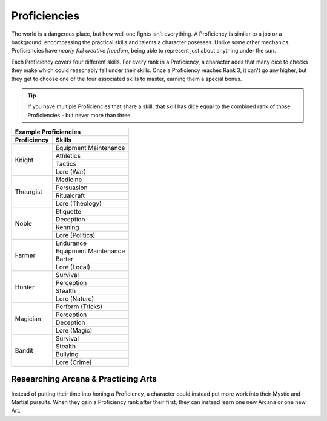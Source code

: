 *************
Proficiencies
*************
The world is a dangerous place, but how well one fights isn't everything. A Proficiency is similar to a job or a background, encompassing the practical skills and talents a character posesses. Unlike some other mechanics, Proficiencies have *nearly full creative freedom*, being able to represent just about anything under the sun.

Each Proficiency covers four different skills. For every rank in a Proficiency, a character adds that many dice to checks they make which could reasonably fall under their skills. Once a Proficiency reaches Rank 3, it can't go any higher, but they get to choose one of the four associated skills to master, earning them a special bonus.

.. Tip::
  If you have multiple Proficiencies that share a skill, that skill has dice equal to the combined rank of those Proficiencies - but never more than three.

+-----------------------------------------------------------------+
| Example Proficiencies                                           |
+================================+================================+
| **Proficiency**                | **Skills**                     |
+--------------------------------+--------------------------------+
| Knight                         | Equipment Maintenance          |
|                                +--------------------------------+
|                                | Athletics                      |
|                                +--------------------------------+
|                                | Tactics                        |
|                                +--------------------------------+
|                                | Lore (War)                     |
+--------------------------------+--------------------------------+
| Theurgist                      | Medicine                       |
|                                +--------------------------------+
|                                | Persuasion                     |
|                                +--------------------------------+
|                                | Ritualcraft                    |
|                                +--------------------------------+
|                                | Lore (Theology)                |
+--------------------------------+--------------------------------+
| Noble                          | Etiquette                      |
|                                +--------------------------------+
|                                | Deception                      |
|                                +--------------------------------+
|                                | Kenning                        |
|                                +--------------------------------+
|                                | Lore (Politics)                |
+--------------------------------+--------------------------------+
| Farmer                         | Endurance                      |
|                                +--------------------------------+
|                                | Equipment Maintenance          |
|                                +--------------------------------+
|                                | Barter                         |
|                                +--------------------------------+
|                                | Lore (Local)                   |
+--------------------------------+--------------------------------+
| Hunter                         | Survival                       |
|                                +--------------------------------+
|                                | Perception                     |
|                                +--------------------------------+
|                                | Stealth                        |
|                                +--------------------------------+
|                                | Lore (Nature)                  |
+--------------------------------+--------------------------------+
| Magician                       | Perform (Tricks)               |
|                                +--------------------------------+
|                                | Perception                     |
|                                +--------------------------------+
|                                | Deception                      |
|                                +--------------------------------+
|                                | Lore (Magic)                   |
+--------------------------------+--------------------------------+
| Bandit                         | Survival                       |
|                                +--------------------------------+
|                                | Stealth                        |
|                                +--------------------------------+
|                                | Bullying                       |
|                                +--------------------------------+
|                                | Lore (Crime)                   |
+--------------------------------+--------------------------------+

.. grid:: 1 2 3

    .. grid-item::

        +-----------------------------------------------------------------+
        | Example Proficiencies                                           |
        +================================+================================+
        | **Proficiency**                | **Skills**                     |
        +--------------------------------+--------------------------------+
        | Knight                         | Equipment Maintenance          |
        |                                +--------------------------------+
        |                                | Athletics                      |
        |                                +--------------------------------+
        |                                | Tactics                        |
        |                                +--------------------------------+
        |                                | Lore (War)                     |
        +--------------------------------+--------------------------------+
        | Theurgist                      | Medicine                       |
        |                                +--------------------------------+
        |                                | Persuasion                     |
        |                                +--------------------------------+
        |                                | Ritualcraft                    |
        |                                +--------------------------------+
        |                                | Lore (Theology)                |
        +--------------------------------+--------------------------------+
        | Noble                          | Etiquette                      |
        |                                +--------------------------------+
        |                                | Deception                      |
        |                                +--------------------------------+
        |                                | Kenning                        |
        |                                +--------------------------------+
        |                                | Lore (Politics)                |
        +--------------------------------+--------------------------------+
        | Farmer                         | Endurance                      |
        |                                +--------------------------------+
        |                                | Equipment Maintenance          |
        |                                +--------------------------------+
        |                                | Barter                         |
        |                                +--------------------------------+
        |                                | Lore (Local)                   |
        +--------------------------------+--------------------------------+
        | Hunter                         | Survival                       |
        |                                +--------------------------------+
        |                                | Perception                     |
        |                                +--------------------------------+
        |                                | Stealth                        |
        |                                +--------------------------------+
        |                                | Lore (Nature)                  |
        +--------------------------------+--------------------------------+
        | Magician                       | Perform (Tricks)               |
        |                                +--------------------------------+
        |                                | Perception                     |
        |                                +--------------------------------+
        |                                | Deception                      |
        |                                +--------------------------------+
        |                                | Lore (Magic)                   |
        +--------------------------------+--------------------------------+
        | Bandit                         | Survival                       |
        |                                +--------------------------------+
        |                                | Stealth                        |
        |                                +--------------------------------+
        |                                | Bullying                       |
        |                                +--------------------------------+
        |                                | Lore (Crime)                   |
        +--------------------------------+--------------------------------+

    .. grid-item::

        +-----------------------------------------------------------------+
        | Example Skill Uses                                              |
        +================================+================================+
        | **Skill**                      | **Use Case**                   |
        +--------------------------------+--------------------------------+
        | Knight                         | Equipment Maintenance          |
        |                                +--------------------------------+
        |                                | Athletics                      |
        |                                +--------------------------------+
        |                                | Tactics                        |
        |                                +--------------------------------+
        |                                | Lore (War)                     |
        +--------------------------------+--------------------------------+
        | Theurgist                      | Medicine                       |
        |                                +--------------------------------+
        |                                | Persuasion                     |
        |                                +--------------------------------+
        |                                | Ritualcraft                    |
        |                                +--------------------------------+
        |                                | Lore (Theology)                |
        +--------------------------------+--------------------------------+
        | Noble                          | Etiquette                      |
        |                                +--------------------------------+
        |                                | Deception                      |
        |                                +--------------------------------+
        |                                | Kenning                        |
        |                                +--------------------------------+
        |                                | Lore (Politics)                |
        +--------------------------------+--------------------------------+
        | Farmer                         | Endurance                      |
        |                                +--------------------------------+
        |                                | Equipment Maintenance          |
        |                                +--------------------------------+
        |                                | Barter                         |
        |                                +--------------------------------+
        |                                | Lore (Local)                   |
        +--------------------------------+--------------------------------+
        | Hunter                         | Survival                       |
        |                                +--------------------------------+
        |                                | Perception                     |
        |                                +--------------------------------+
        |                                | Stealth                        |
        |                                +--------------------------------+
        |                                | Lore (Nature)                  |
        +--------------------------------+--------------------------------+
        | Magician                       | Perform (Tricks)               |
        |                                +--------------------------------+
        |                                | Perception                     |
        |                                +--------------------------------+
        |                                | Deception                      |
        |                                +--------------------------------+
        |                                | Lore (Magic)                   |
        +--------------------------------+--------------------------------+
        | Bandit                         | Survival                       |
        |                                +--------------------------------+
        |                                | Stealth                        |
        |                                +--------------------------------+
        |                                | Bullying                       |
        |                                +--------------------------------+
        |                                | Lore (Crime)                   |
        +--------------------------------+--------------------------------+

    .. grid-item::

        +-----------------------------------------------------------------+
        | Example Masteries                                               |
        +================================+================================+
        | **Skill**                      | **Mastery**                    |
        +--------------------------------+--------------------------------+
        | Knight                         | Equipment Maintenance          |
        |                                +--------------------------------+
        |                                | Athletics                      |
        |                                +--------------------------------+
        |                                | Tactics                        |
        |                                +--------------------------------+
        |                                | Lore (War)                     |
        +--------------------------------+--------------------------------+
        | Theurgist                      | Medicine                       |
        |                                +--------------------------------+
        |                                | Persuasion                     |
        |                                +--------------------------------+
        |                                | Ritualcraft                    |
        |                                +--------------------------------+
        |                                | Lore (Theology)                |
        +--------------------------------+--------------------------------+
        | Noble                          | Etiquette                      |
        |                                +--------------------------------+
        |                                | Deception                      |
        |                                +--------------------------------+
        |                                | Kenning                        |
        |                                +--------------------------------+
        |                                | Lore (Politics)                |
        +--------------------------------+--------------------------------+
        | Farmer                         | Endurance                      |
        |                                +--------------------------------+
        |                                | Equipment Maintenance          |
        |                                +--------------------------------+
        |                                | Barter                         |
        |                                +--------------------------------+
        |                                | Lore (Local)                   |
        +--------------------------------+--------------------------------+
        | Hunter                         | Survival                       |
        |                                +--------------------------------+
        |                                | Perception                     |
        |                                +--------------------------------+
        |                                | Stealth                        |
        |                                +--------------------------------+
        |                                | Lore (Nature)                  |
        +--------------------------------+--------------------------------+
        | Magician                       | Perform (Tricks)               |
        |                                +--------------------------------+
        |                                | Perception                     |
        |                                +--------------------------------+
        |                                | Deception                      |
        |                                +--------------------------------+
        |                                | Lore (Magic)                   |
        +--------------------------------+--------------------------------+
        | Bandit                         | Survival                       |
        |                                +--------------------------------+
        |                                | Stealth                        |
        |                                +--------------------------------+
        |                                | Bullying                       |
        |                                +--------------------------------+
        |                                | Lore (Crime)                   |
        +--------------------------------+--------------------------------+

Researching Arcana & Practicing Arts
====================================
Instead of putting their time into honing a Proficiency, a character could instead put more work into their Mystic and Martial pursuits. When they gain a Proficiency rank after their first, they can instead learn one new Arcana or one new Art.
